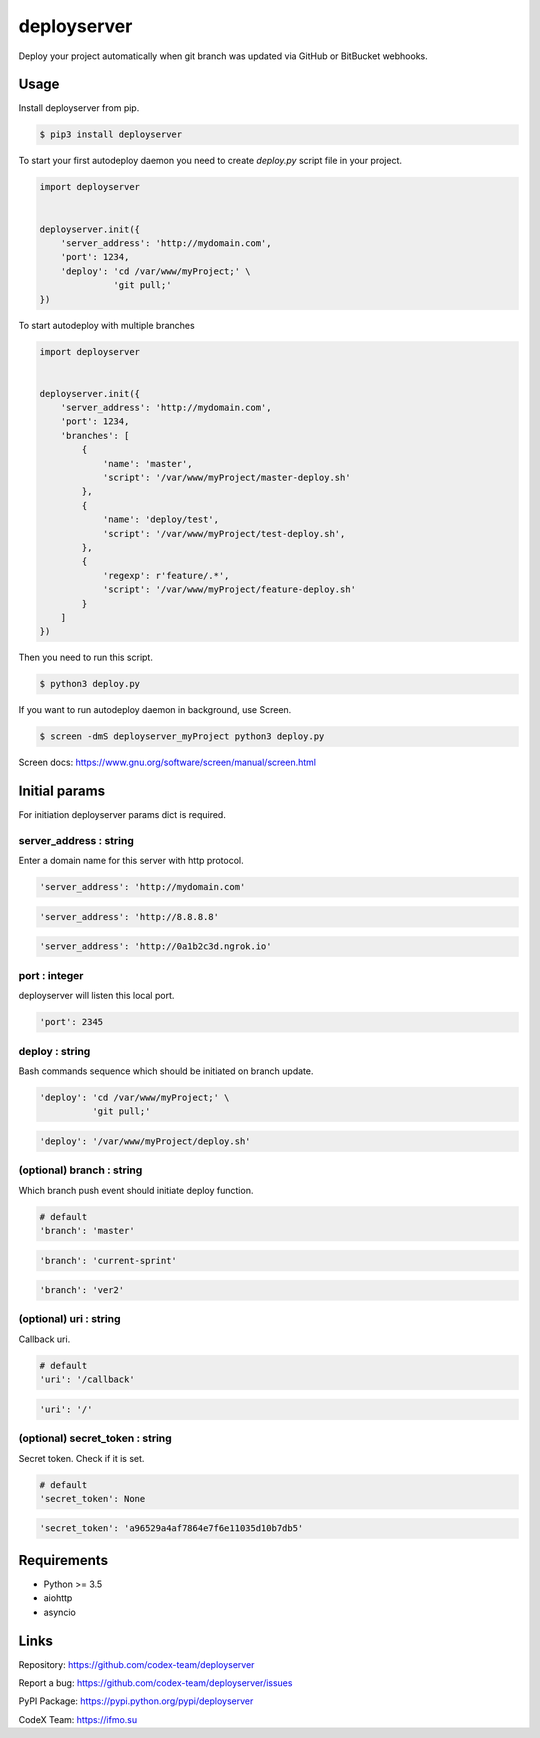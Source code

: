 deployserver
============

Deploy your project automatically when git branch was updated via GitHub or BitBucket webhooks.

Usage
-----
Install deployserver from pip.

.. code:: bash

    $ pip3 install deployserver


To start your first autodeploy daemon you need to create `deploy.py` script file in your project.

.. code:: python

    import deployserver


    deployserver.init({
        'server_address': 'http://mydomain.com',
        'port': 1234,
        'deploy': 'cd /var/www/myProject;' \
                  'git pull;'
    })

To start autodeploy with multiple branches

.. code:: python

    import deployserver


    deployserver.init({
        'server_address': 'http://mydomain.com',
        'port': 1234,
        'branches': [
            {
                'name': 'master',
                'script': '/var/www/myProject/master-deploy.sh'
            },
            {
                'name': 'deploy/test',
                'script': '/var/www/myProject/test-deploy.sh',
            },
            {
                'regexp': r'feature/.*',
                'script': '/var/www/myProject/feature-deploy.sh'
            }
        ]
    })

Then you need to run this script.

.. code:: bash

    $ python3 deploy.py

If you want to run autodeploy daemon in background, use Screen.

.. code:: bash

    $ screen -dmS deployserver_myProject python3 deploy.py

Screen docs: https://www.gnu.org/software/screen/manual/screen.html

Initial params
--------------

For initiation deployserver params dict is required.

server\_address : string
~~~~~~~~~~~~~~~~~~~~~~~~

Enter a domain name for this server with http protocol.

.. code:: python

    'server_address': 'http://mydomain.com'

.. code:: python

    'server_address': 'http://8.8.8.8'

.. code:: python

    'server_address': 'http://0a1b2c3d.ngrok.io'

port : integer
~~~~~~~~~~~~~~

deployserver will listen this local port.

.. code:: python

    'port': 2345

deploy : string
~~~~~~~~~~~~~~~

Bash commands sequence which should be initiated on branch update.

.. code:: python

    'deploy': 'cd /var/www/myProject;' \
              'git pull;'

.. code:: python

    'deploy': '/var/www/myProject/deploy.sh'

(optional) branch : string
~~~~~~~~~~~~~~~~~~~~~~~~~~

Which branch push event should initiate deploy function.

.. code:: python

    # default
    'branch': 'master'

.. code:: python

    'branch': 'current-sprint'

.. code:: python

    'branch': 'ver2'

(optional) uri : string
~~~~~~~~~~~~~~~~~~~~~~~

Callback uri.

.. code:: python

    # default
    'uri': '/callback'

.. code:: python

    'uri': '/'

(optional) secret_token : string
~~~~~~~~~~~~~~~~~~~~~~~~~~~~~~~~

Secret token. Check if it is set.

.. code:: python

    # default
    'secret_token': None

.. code:: python

    'secret_token': 'a96529a4af7864e7f6e11035d10b7db5'


Requirements
------------
- Python >= 3.5
- aiohttp
- asyncio

Links
-----

Repository: https://github.com/codex-team/deployserver

Report a bug: https://github.com/codex-team/deployserver/issues

PyPI Package: https://pypi.python.org/pypi/deployserver

CodeX Team: https://ifmo.su
